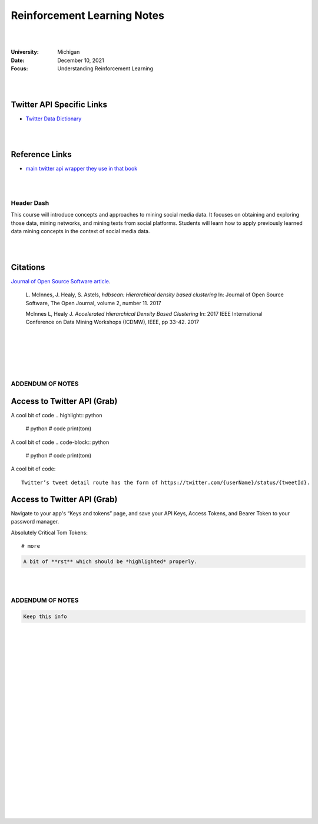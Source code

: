 

Reinforcement Learning Notes
################################


|
|


:University: Michigan
:Date: December 10, 2021
:Focus: Understanding Reinforcement Learning


|
|



Twitter API Specific Links
~~~~~~~~~~~~~~~~~~~~~~~~~~~~~~~~~~~~

* `Twitter Data Dictionary <https://developer.twitter.com/en/docs/twitter-api/v1/data-dictionary/overview>`_


|
|



Reference Links
~~~~~~~~~~~~~~~~~~~

* `main twitter api wrapper they use in that book <https://github.com/python-twitter-tools/twitter>`_



|
|


Header Dash
---------------------


This course will introduce concepts and approaches to mining social media data. It focuses on obtaining and exploring those data, mining networks, and mining texts from social platforms. Students will learn how to apply previously learned data mining concepts in the context of social media data.


|
|


Citations
~~~~~~~~~~~~~~~~~~~~~


`Journal of Open Source Software article <http://joss.theoj.org/papers/10.21105/joss.00205>`_.


    L. McInnes, J. Healy, S. Astels, *hdbscan: Hierarchical density based clustering*
    In: Journal of Open Source Software, The Open Journal, volume 2, number 11.
    2017
    

    McInnes L, Healy J. *Accelerated Hierarchical Density Based Clustering* 
    In: 2017 IEEE International Conference on Data Mining Workshops (ICDMW), IEEE, pp 33-42.
    2017


|
|
|
|
|


ADDENDUM OF NOTES
----------------------------------------



Access to Twitter API (Grab)
~~~~~~~~~~~~~~~~~~~~~~~~~~~~~~





A cool bit of code 
.. highlight:: python

  #  python
  #  code
  print(tom)






A cool bit of code 
.. code-block:: python

  #  python
  #  code
  print(tom)








A cool bit of code::

  Twitter’s tweet detail route has the form of https://twitter.com/{userName}/status/{tweetId}. 



Access to Twitter API (Grab)
~~~~~~~~~~~~~~~~~~~~~~~~~~~~~~

Navigate to your app's “Keys and tokens” page, and save your API Keys, Access Tokens, and Bearer Token to your password manager.


Absolutely Critical Tom Tokens::

  # more 






.. code-block:: rst

   A bit of **rst** which should be *highlighted* properly.



|
|




ADDENDUM OF NOTES
----------------------------------------

.. code-block:: rst

   Keep this info 





|
|
|
|
|
|
|
|
|
|
|
|
|
|
|






































































 
  





|
|
|
|
|
|
|
|
